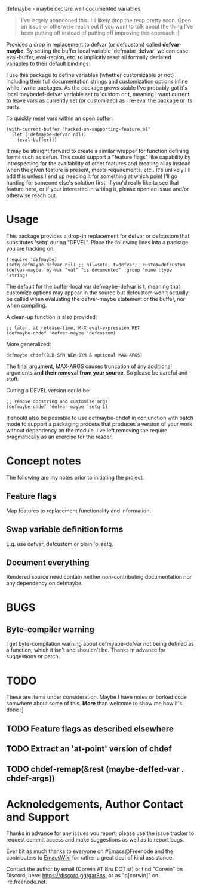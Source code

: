 defmaybe - maybe declare well documented variables

#+begin_quote

I've largely abandoned this.  I'll likely drop the reop pretty soon.
Open an issue or otherwise reach out if you want to talk about the
thing I've been putting off instead of putting off improving this 
approach :)

#+end_quote

Provides a drop in replacement to defvar (or defcustom) called
**defvar-maybe**.  By setting the buffer local variable
'defmabe-defvar' we can case eval-buffer, eval-region, etc. to
implicitly reset all formally declared variables to their default
bindings.

I use this package to define variables (whether customizable or not)
including their full documentation strings and customization options
inline while I write packages.  As the package grows stable I've
probably got it's local maybedef-defvar variable set to 'custom or t,
meaning I want current to leave vars as currently set (or customized)
as I re-eval the package or its parts.

To quickly reset vars within an open buffer:
#+begin_src elisp
(with-current-buffer "hacked-on-supporting-feature.el" 
  (let ((defmaybe-defvar nil))
    (eval-buffer)))
#+end_src

It may be straight forward to create a similar wrapper for function
defining forms such as defun.  This could support a "feature flags"
like capability by introspecting for the availability of other
features and creating alias instead when the given feature is present,
meets requirements, etc..  It's unlikely I'll add this unless I end up
needing it for something at which point I'll go hunting for someone
else's solution first.  If you'd really like to see that feature here,
or if your interested in writing it, please open an issue and/or
otherwise reach out.

* Usage

This package provides a drop-in replacement for defvar or defcustom
that substitutes 'setq' during "DEVEL".  Place the following lines into
a package you are hacking on:

#+begin_src elisp
     (require 'defmaybe)
     (setq defmaybe-defvar nil) ;; nil=setq, t=defvar, 'custom=defcustom
     (defvar-maybe 'my-var "val" "is documented" :group 'mine :type 'string)
#+end_src

The default for the buffer-local var defmaybe-defvar is t, meaning that
customize options may appear in the source but defcustom won't
actually be called when evaluating the defvar-maybe statement or the
buffer, nor when compiling.

A clean-up function is also provided:
#+begin_src elisp
     ;; later, at release-time, M-X eval-expression RET
     (defmaybe-chdef 'defvar-maybe 'defcustom)
#+end_src

More generalized:
#+begin_src elisp
  defmaybe-chdef(OLD-SYM NEW-SYM & optional MAX-ARGS)
#+end_src

The final argument, MAX-ARGS causes truncation of any additional
arguments **and their removal from your source**. So please be careful
and stuff.

Cutting a DEVEL version could be:
#+begin_src elisp
  ;; remove docstring and customize args
  (defmaybe-chdef 'defvar-maybe 'setq 1)
#+end_src

It should also be possable to use defmaybe-chdef in conjunction with
batch mode to support a packaging process that produces a version of
your work without dependency on the module.  I've left removing the
require pragmatically as an exercise for the reader.

* Concept notes

The following are my notes prior to initiating the project.  

** Feature flags

Map features to replacement functionality and information.

** Swap variable definition forms

E.g. use defvar, defcustom or plain 'ol setq.

** Document everything

 Rendered source need contain neither non-contributing documentation
 nor any dependency on defmaybe.



* BUGS

** Byte-compiler warning

I get byte-compilation warning about defmyabe-defvar not being defined
as a function, which it isn't and shouldn't be. Thanks in advance for
suggestions or patch.

* TODO

These are items under consideration.  Maybe I have notes or borked
code somwhere about some of this. *More* than welcome to show me how
it's done :]

** TODO Feature flags as described elsewhere
** TODO Extract an 'at-point' version of chdef
** TODO chdef-remap(&rest (maybe-deffed-var . chdef-args))

* Acknoledgements, Author Contact and Support

Thanks in advance for any issues you report; please use the issue tracker to
request commit access and make suggestions as well as to report bugs.

Ever bit as much thanks to everyone on #Emacs@Freenode and the
contributers to [[https://emacswiki.org][EmacsWiki]] for rather a great deal of kind assistance.

Contact the author by email (Corwin AT Bru DOT st) or find "Corwin" on
Discord, here: https://discord.gg/gar8ns, or as "q[corwin]" on
irc.freenode.net.
